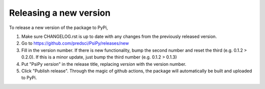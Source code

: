 Releasing a new version
=======================

To release a new version of the package to PyPi,

1. Make sure CHANGELOG.rst is up to date with any changes from the previously
   released version.

2. Go to https://github.com/predsci/PsiPy/releases/new

3. Fill in the version number. If there is new functionality, bump the second
   number and reset the third (e.g. 0.1.2 > 0.2.0). If this is a minor update,
   just bump the third number (e.g. 0.1.2 > 0.1.3)

4. Put "PsiPy *version*" in the release title, replacing *version* with the
   version number.

5. Click "Publish release". Through the magic of github actions, the package
   will automatically be built and uploaded to PyPi.
